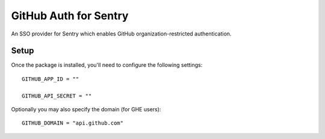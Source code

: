 GitHub Auth for Sentry
======================

An SSO provider for Sentry which enables GitHub organization-restricted authentication.


Setup
-----

Once the package is installed, you'll need to configure the following settings:

::

    GITHUB_APP_ID = ""

    GITHUB_API_SECRET = ""


Optionally you may also specify the domain (for GHE users):

::

    GITHUB_DOMAIN = "api.github.com"

